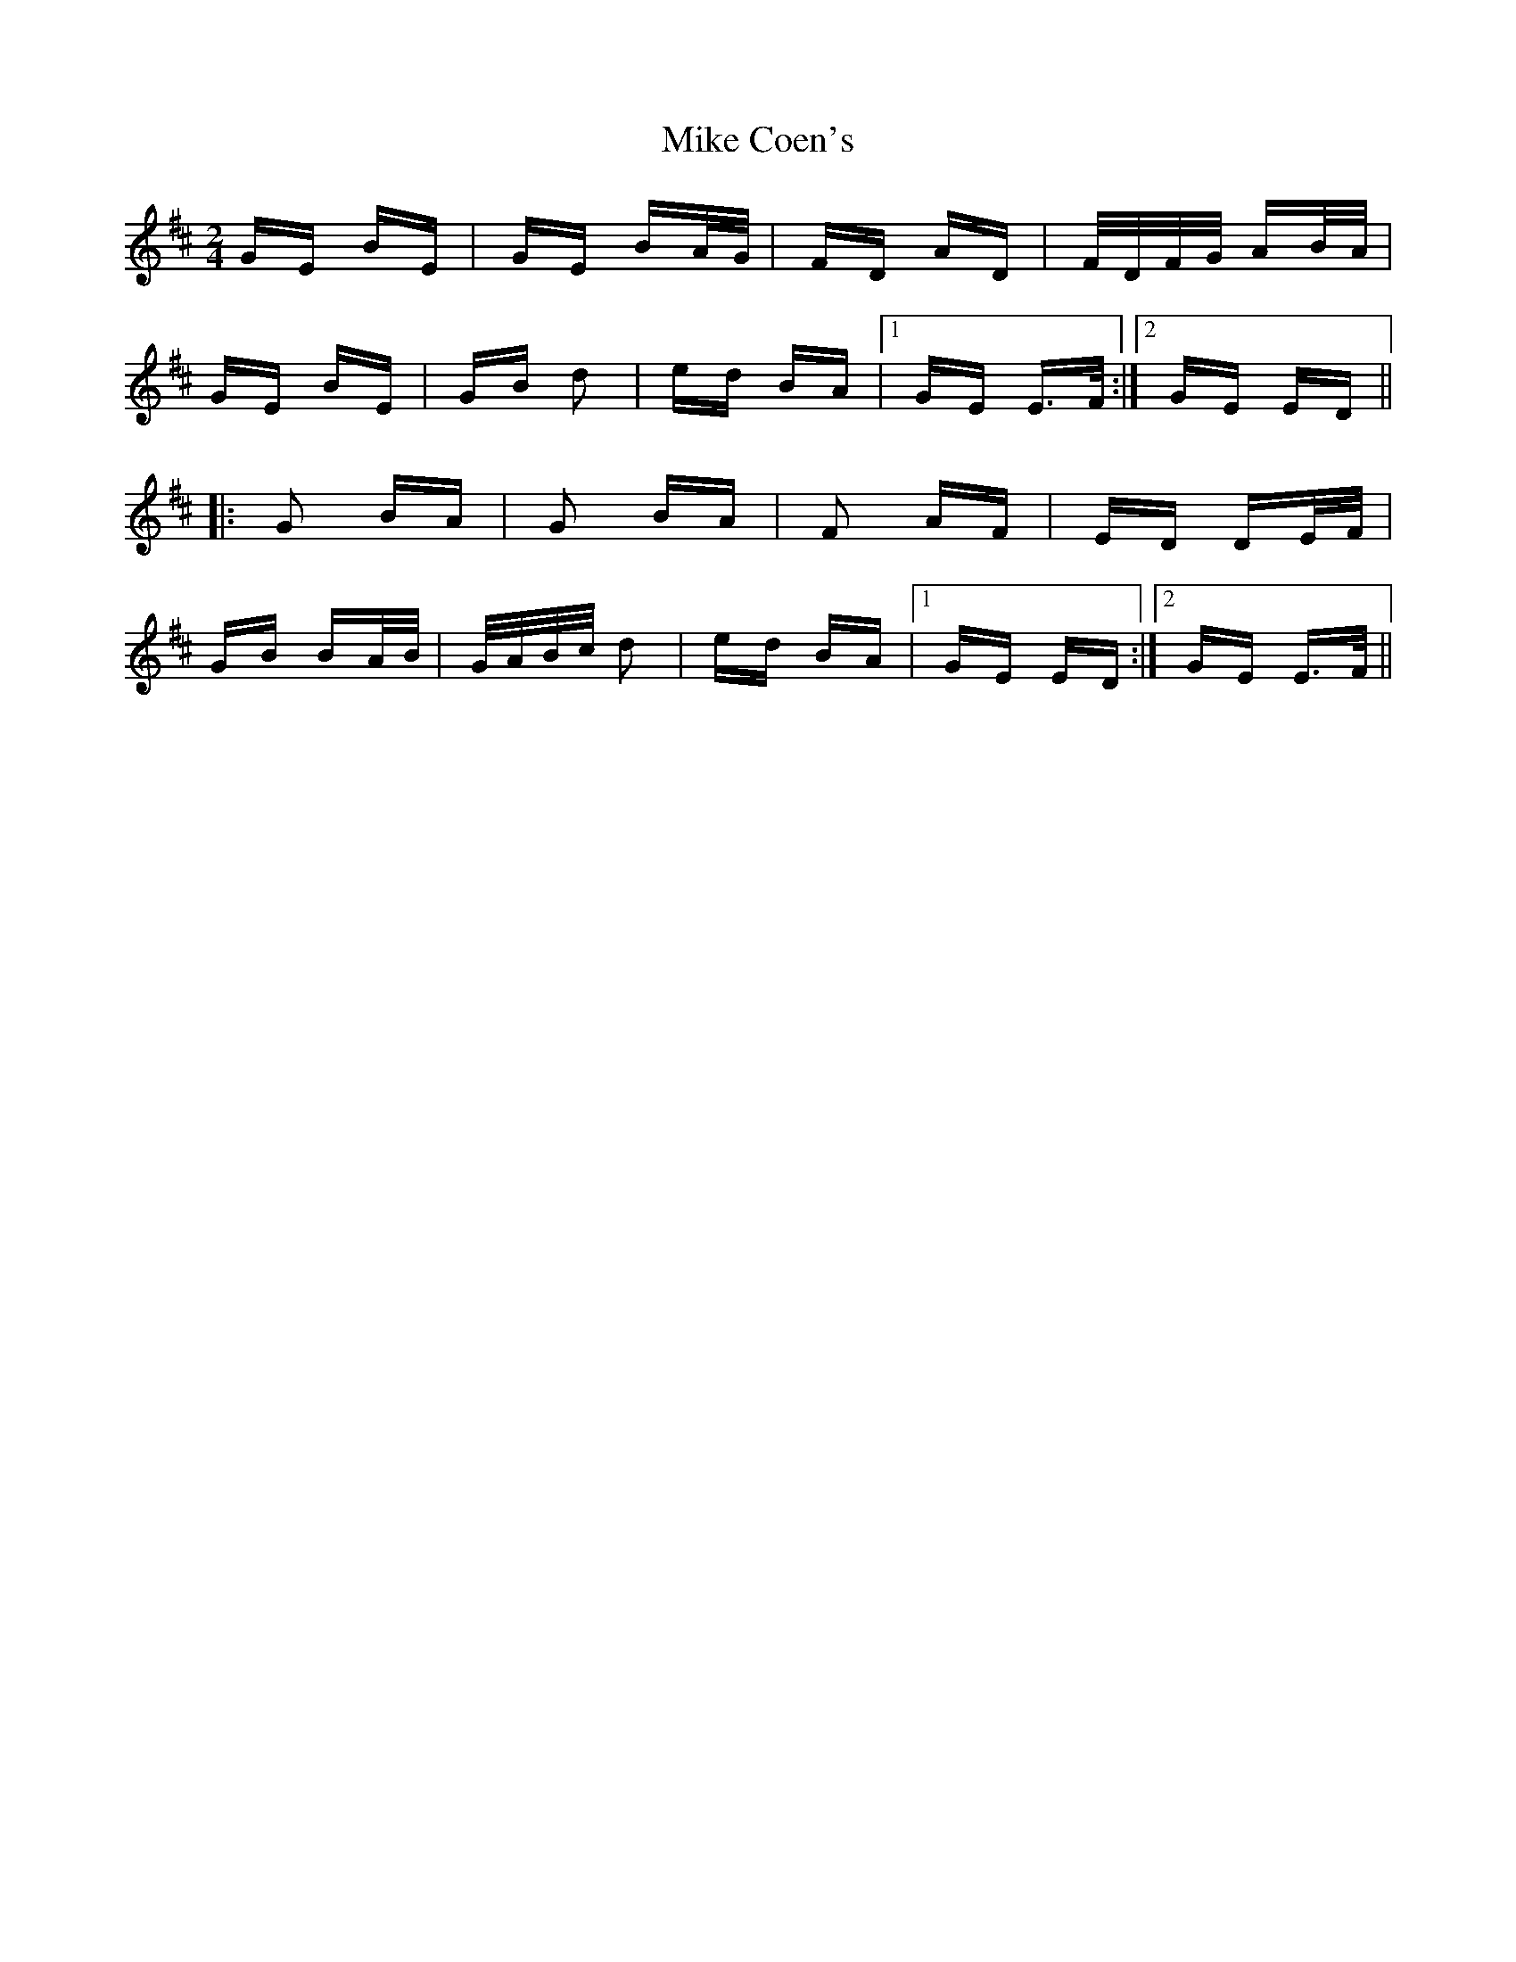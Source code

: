 X: 26694
T: Mike Coen's
R: polka
M: 2/4
K: Edorian
GE BE|GE BA/G/|FD AD|F/D/F/G/ AB/A/|
GE BE|GB d2|ed BA|1 GE E>F:|2 GE ED||
|:G2 BA|G2 BA|F2 AF|ED DE/F/|
GB BA/B/|G/A/B/c/ d2|ed BA|1 GE ED:|2 GE E>F||


